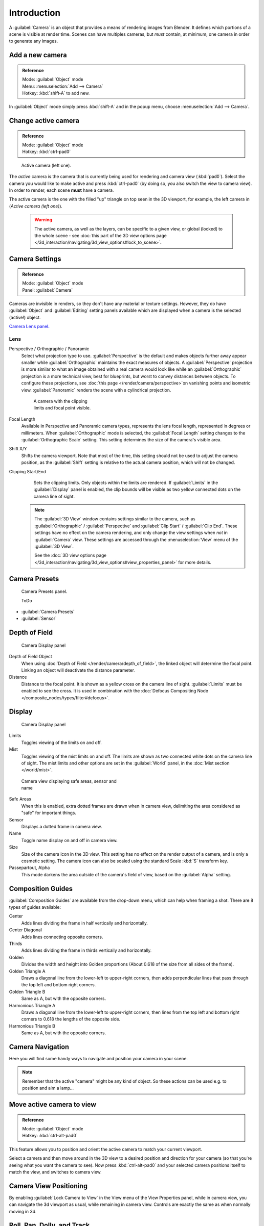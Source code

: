
..    TODO/Review: {{review|text=Options reviewed for v2.70; Video is for old version}} .


Introduction
************

A :guilabel:`Camera` is an object that provides a means of rendering images from Blender.
It defines which portions of a scene is visible at render time.
Scenes can have multiples cameras, but *must* contain, at minimum,
one camera in order to generate any images.


Add a new camera
================

.. admonition:: Reference
   :class: refbox

   | Mode:     :guilabel:`Object` mode
   | Menu:     :menuselection:`Add --> Camera`
   | Hotkey:   :kbd:`shift-A` to add new.


In :guilabel:`Object` mode simply press :kbd:`shift-A` and in the popup menu,
choose :menuselection:`Add --> Camera`.


Change active camera
====================

.. admonition:: Reference
   :class: refbox

   | Mode:     :guilabel:`Object` mode
   | Hotkey:   :kbd:`ctrl-pad0`


.. figure:: /images/Manual-CameraView-ActiveCamera.jpg
   :width: 200px
   :figwidth: 200px

   Active camera (left one).


The *active* camera is the camera that is currently being used for rendering and camera view
(:kbd:`pad0`).
Select the camera you would like to make active and press :kbd:`ctrl-pad0` (by doing so,
you also switch the view to camera view). In order to render,
each scene **must** have a camera.

The active camera is the one with the filled "up" triangle on top seen in the 3D viewport,
for example, the left camera in (*Active camera (left one)*).


 .. warning::

    The active camera, as well as the layers, can be specific to a given view, or global (locked) to the whole scene -
    see :doc:`this part of the 3D view options page </3d_interaction/navigating/3d_view_options#lock_to_scene>`.


Camera Settings
===============

.. admonition:: Reference
   :class: refbox

   | Mode:     :guilabel:`Object` mode
   | Panel:    :guilabel:`Camera`


Cameras are invisible in renders, so they don't have any material or texture settings.
However, they do have :guilabel:`Object` and :guilabel:`Editing` setting panels available
which are displayed when a camera is the selected (active!) object.

`Camera Lens panel. <http://wiki.blender.org/index.php/File:Manual-CameraPanel-2.57>`__


Lens
----


Perspective / Orthographic / Panoramic
   Select what projection type to use. :guilabel:`Perspective` is the default and makes objects further away
   appear smaller while :guilabel:`Orthographic` maintains the exact measures of objects. A
   :guilabel:`Perspective` projection is more similar to what an image obtained with a real camera would look like
   while an :guilabel:`Orthographic` projection is a more technical view, best for blueprints,
   but worst to convey distances between objects.
   To configure these projections,
   see :doc:`this page </render/camera/perspective>`on vanishing points and isometric view.
   :guilabel:`Panoramic` renders the scene with a cylindrical projection.

   .. figure:: /images/Manual-CameraView-Camera.jpg
      :width: 200px
      :figwidth: 200px

      A camera with the clipping limits and focal point visible.

Focal Length
    Available in Perspective and Panoramic camera types, represents the lens focal length,
    represented in degrees or millimeters. When :guilabel:`Orthographic` mode is selected,
    the :guilabel:`Focal Length` setting changes to the :guilabel:`Orthographic Scale` setting.
    This setting determines the size of the camera's visible area.
Shift X/Y
    Shifts the camera viewport. Note that most of the time,
    this setting should not be used to adjust the camera position,
    as the :guilabel:`Shift` setting is relative to the actual camera position, which will not be changed.
Clipping Start/End
    Sets the clipping limits. Only objects within the limits are rendered.
    If :guilabel:`Limits` in the :guilabel:`Display` panel is enabled,
    the clip bounds will be visible as two yellow connected dots on the camera line of sight.


   .. note::

      The :guilabel:`3D View` window contains settings similar to the camera,
      such as :guilabel:`Orthographic` / :guilabel:`Perspective` and :guilabel:`Clip Start` / :guilabel:`Clip End`.
      These settings have no effect on the camera rendering,
      and only change the view settings when *not* in :guilabel:`Camera` view.
      These settings are accessed through the :menuselection:`View` menu of the :guilabel:`3D View`.

      See the :doc:`3D view options page </3d_interaction/navigating/3d_view_options#view_properties_panel>`
      for more details.


Camera Presets
==============

.. figure:: /images/Manual-Camera-presets-panel.jpg
   :width: 270px
   :figwidth: 270px

   Camera Presets panel.


   ToDo

- :guilabel:`Camera Presets`
- :guilabel:`Sensor`


Depth of Field
==============

.. figure:: /images/Manual-Camera-dof-panel.jpg
   :width: 270px
   :figwidth: 270px

   Camera Display panel


Depth of Field Object
   When using :doc:`Depth of Field </render/camera/depth_of_field>`,
   the linked object will determine the focal point. Linking an object will deactivate the distance parameter.
Distance
   Distance to the focal point. It is shown as a yellow cross on the camera line of sight.
   :guilabel:`Limits` must be enabled to see the cross.
   It is used in combination with the :doc:`Defocus Compositing Node </composite_nodes/types/filter#defocus>`.


Display
=======

.. figure:: /images/Manual-Camera-display-panel.jpg
   :width: 270px
   :figwidth: 270px

   Camera Display panel


Limits
   Toggles viewing of the limits on and off.
Mist
   Toggles viewing of the mist limits on and off.
   The limits are shown as two connected white dots on the camera line of sight.
   The mist limits and other options are set in the :guilabel:`World` panel,
   in the :doc:`Mist section </world/mist>`.


.. figure:: /images/Manual-Camera-camera-view.jpg
   :width: 350px
   :figwidth: 350px

   Camera view displaying safe areas, sensor and name


Safe Areas
   When this is enabled, extra dotted frames are drawn when in camera view,
   delimiting the area considered as "safe" for important things.
Sensor
   Displays a dotted frame in camera view.
Name
   Toggle name display on and off in camera view.
Size
   Size of the camera icon in the 3D view. This setting has no effect on the render output of a camera,
   and is only a cosmetic setting.
   The camera icon can also be scaled using the standard Scale :kbd:`S` transform key.
Passepartout, Alpha
   This mode darkens the area outside of the camera's field of view, based on the :guilabel:`Alpha` setting.


Composition Guides
==================

:guilabel:`Composition Guides` are available from the drop-down menu, which can help when framing a shot.
There are 8 types of guides available:


Center
   Adds lines dividing the frame in half vertically and horizontally.
Center Diagonal
   Adds lines connecting opposite corners.
Thirds
   Adds lines dividing the frame in thirds vertically and horizontally.
Golden
   Divides the width and height into Golden proportions (About 0.618 of the size from all sides of the frame).
Golden Triangle A
   Draws a diagonal line from the lower-left to upper-right corners,
   then adds perpendicular lines that pass through the top left and bottom right corners.
Golden Triangle B
   Same as A, but with the opposite corners.
Harmonious Triangle A
   Draws a diagonal line from the lower-left to upper-right corners,
   then lines from the top left and bottom right corners to 0.618 the lengths of the opposite side.
Harmonious Triangle B
   Same as A, but with the opposite corners.


Camera Navigation
=================

Here you will find some handy ways to navigate and position your camera in your scene.


.. note::

   Remember that the active "camera" might be any kind of object.
   So these actions can be used e.g. to position and aim a lamp...


Move active camera to view
==========================

.. admonition:: Reference
   :class: refbox

   | Mode:     :guilabel:`Object` mode
   | Hotkey:   :kbd:`ctrl-alt-pad0`


This feature allows you to position and orient the active camera to match your current
viewport.

Select a camera and then move around in the 3D view to a desired position and direction for
your camera (so that you're seeing what you want the camera to see). Now press
:kbd:`ctrl-alt-pad0` and your selected camera positions itself to match the view,
and switches to camera view.


Camera View Positioning
=======================

By enabling :guilabel:`Lock Camera to View` in the View menu of the View Properties panel,
while in camera view, you can navigate the 3d viewport as usual,
while remaining in camera view. Controls are exactly the same as when normally moving in 3d.


Roll, Pan, Dolly, and Track
===========================

To perform these camera moves, the camera must first be *selected*,
so that it becomes the active object (while viewing through it,
you can :kbd:`rmb` -click on the solid rectangular edges to select it).
The following actions also assume that you are in camera view
(:kbd:`pad0`)! Having done so, you can now manipulate the camera using the same commands
that are used to manipulate any object:

Roll
   Press :kbd:`R` to enter object rotation mode. The default will be to rotate the camera in its local Z-axis
   (the axis orthogonal to the camera view), which is the definition of a camera "roll".
Vertical Pan or Pitch
   This is just a rotation along the local X-axis. Press :kbd:`R` to enter object rotation mode, then :kbd:`X` twice
   (the first press selects the *global* axis - pressing the same letter a second time selects the *local* axis -
   this works with any axis; see the :doc:`axis locking page </3d_interaction/transform_control/axis_locking>`).
Horizontal Pan or Yaw
   This corresponds to a rotation around the camera's local Y axis... Yes, that's it, press :kbd:`R`,
   and then :kbd:`Y` twice!
Dolly
   To dolly the camera, press :kbd:`G` then :kbd:`mmb` (or  :kbd:`Z` twice).
Sideways Tracking
   Press :kbd:`G` and move the mouse
   (you can use  :kbd:`X` twice or :kbd:`Y` to get pure-horizontal or pure-vertical sideways tracking).


Aiming the camera in Flymode
============================

When you are in :guilabel:`Camera` view,
the :doc:`fly mode </3d_interaction/navigating#fly_mode>` actually moves your active camera...

.. youtube:: bTRrHNn-d4w
